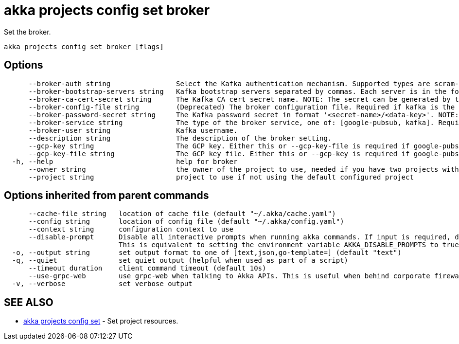 = akka projects config set broker

Set the broker.

----
akka projects config set broker [flags]
----

== Options

----
      --broker-auth string                Select the Kafka authentication mechanism. Supported types are scram-sha-256, scram-sha-512, plain.
      --broker-bootstrap-servers string   Kafka bootstrap servers separated by commas. Each server is in the format 'hostname:port'.
      --broker-ca-cert-secret string      The Kafka CA cert secret name. NOTE: The secret can be generated by the command 'akka secrets create tls-ca'
      --broker-config-file string         (Deprecated) The broker configuration file. Required if kafka is the broker service and NOT using SASL auth.
      --broker-password-secret string     The Kafka password secret in format '<secret-name>/<data-key>'. NOTE: The secret can be generated by the command 'akka secrets create generic'
      --broker-service string             The type of the broker service, one of: [google-pubsub, kafka]. Required.
      --broker-user string                Kafka username.
      --description string                The description of the broker setting.
      --gcp-key string                    The GCP key. Either this or --gcp-key-file is required if google-pubsub is the broker service.
      --gcp-key-file string               The GCP key file. Either this or --gcp-key is required if google-pubsub is the broker service.
  -h, --help                              help for broker
      --owner string                      the owner of the project to use, needed if you have two projects with the same name from different owners
      --project string                    project to use if not using the default configured project
----

== Options inherited from parent commands

----
      --cache-file string   location of cache file (default "~/.akka/cache.yaml")
      --config string       location of config file (default "~/.akka/config.yaml")
      --context string      configuration context to use
      --disable-prompt      Disable all interactive prompts when running akka commands. If input is required, defaults will be used, or an error will be raised.
                            This is equivalent to setting the environment variable AKKA_DISABLE_PROMPTS to true.
  -o, --output string       set output format to one of [text,json,go-template=] (default "text")
  -q, --quiet               set quiet output (helpful when used as part of a script)
      --timeout duration    client command timeout (default 10s)
      --use-grpc-web        use grpc-web when talking to Akka APIs. This is useful when behind corporate firewalls that decrypt traffic but don't support HTTP/2.
  -v, --verbose             set verbose output
----

== SEE ALSO

* link:akka_projects_config_set.html[akka projects config set]	 - Set project resources.

[discrete]

